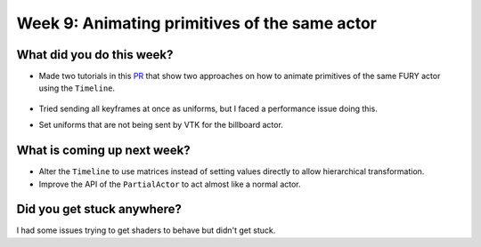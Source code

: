 Week 9: Animating primitives of the same actor
==============================================

.. post:: August 16 2022
   :author: Mohamed Abouagour
   :tags: google
   :category: gsoc


What did you do this week?
--------------------------

- Made two tutorials in this `PR`_ that show two approaches on how to animate primitives of the same FURY actor using the ``Timeline``.

    .. raw:: html

        <iframe id="player" type="text/html"   width="440" height="390" src="https://user-images.githubusercontent.com/63170874/184627836-6b022832-043b-4c28-85b3-d5911808e1a4.mp4" frameborder="0"></iframe>

- Tried sending all keyframes at once as uniforms, but I faced a performance issue doing this.

- Set uniforms that are not being sent by VTK for the billboard actor.

What is coming up next week?
----------------------------
- Alter the ``Timeline`` to use matrices instead of setting values directly to allow hierarchical transformation.

- Improve the API of the ``PartialActor`` to act almost like a normal actor.

Did you get stuck anywhere?
---------------------------
I had some issues trying to get shaders to behave   but didn't get stuck.


.. _`PR`: https://github.com/fury-gl/fury/pull/660
